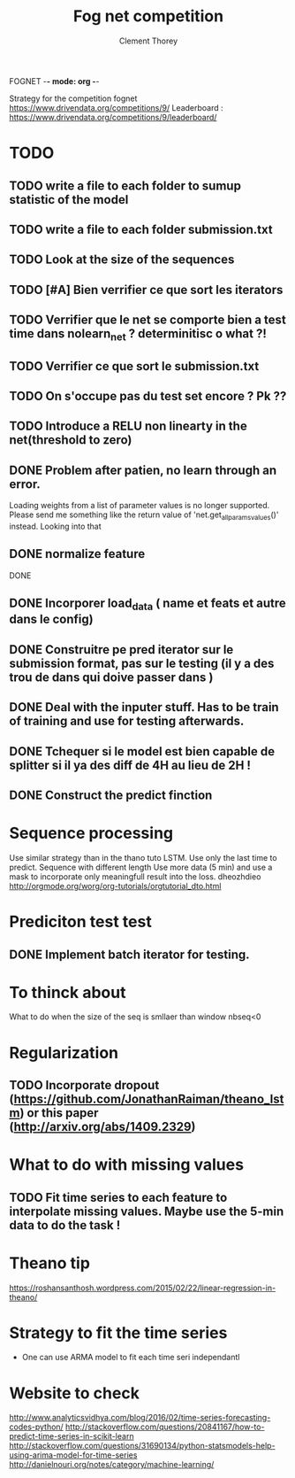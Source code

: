 FOGNET -*- mode: org -*-

#+TITLE: Fog net competition
#+AUTHOR: Clement Thorey

Strategy for the competition fognet [[https://www.drivendata.org/competitions/9/]]
Leaderboard : https://www.drivendata.org/competitions/9/leaderboard/

* TODO 

** TODO write a file to each folder to sumup statistic of the model
** TODO write a file to each folder submission.txt

** TODO Look at the size of the sequences 
** TODO [#A] Bien verrifier ce que sort les iterators 
** TODO Verrifier que le net se comporte bien a test time dans nolearn_net ? determinitisc o what ?!
** TODO Verrifier ce que sort le submission.txt
** TODO On s'occupe pas du test set encore ? Pk ??
** TODO Introduce a RELU non linearty in the net(threshold to zero)



** DONE Problem after patien, no learn through an error.  
   CLOSED: [2016-03-22 Tue 13:27]
   Loading  weights from  a  list  of parameter  values  is no  longer
   supported.  
   Please   send    me   something   like   the    return   value   of
   'net.get_all_params_values()' instead.
   Looking into that

** DONE normalize feature
   CLOSED: [2016-03-19 Sat 10:20]



DONE 
** DONE Incorporer load_data ( name et feats et autre dans le config)
   CLOSED: [2016-03-18 Fri 16:24]

** DONE Construitre pe pred iterator sur le submission format, pas sur le testing (il y a des trou de dans qui doive passer dans )
   CLOSED: [2016-03-18 Fri 17:44]
** DONE Deal with the inputer stuff. Has to be train of training and use for  testing afterwards.
   CLOSED: [2016-03-18 Fri 12:54]

** DONE Tchequer si le model est bien capable de splitter si il ya  des diff de 4H au lieu de 2H !
   CLOSED: [2016-03-18 Fri 12:00]
** DONE Construct the predict finction
   CLOSED: [2016-03-18 Fri 17:45]


* Sequence processing

Use similar strategy than in the thano tuto LSTM. Use only the last time to predict.
Sequence with different length
Use more data (5 min) and use a mask to incorporate only meaningfull result into the loss.
dheozhdieo [[http://orgmode.org/worg/org-tutorials/orgtutorial_dto.html]]

* Prediciton test test

** DONE Implement batch iterator for testing.
   CLOSED: [2016-03-18 Fri 16:23]

* To thinck about

What to do when the size of the seq is smllaer than window nbseq<0

* Regularization

** TODO Incorporate dropout (https://github.com/JonathanRaiman/theano_lstm) or this paper (http://arxiv.org/abs/1409.2329)

* What to do with missing values

** TODO Fit time  series to each feature to interpolate missing values. Maybe use the 5-min data to do the task !

* Theano tip

https://roshansanthosh.wordpress.com/2015/02/22/linear-regression-in-theano/



* Strategy to fit the time series

- One can use ARMA model to fit each time seri independantl


* Website to check

http://www.analyticsvidhya.com/blog/2016/02/time-series-forecasting-codes-python/
http://stackoverflow.com/questions/20841167/how-to-predict-time-series-in-scikit-learn
http://stackoverflow.com/questions/31690134/python-statsmodels-help-using-arima-model-for-time-series
http://danielnouri.org/notes/category/machine-learning/
